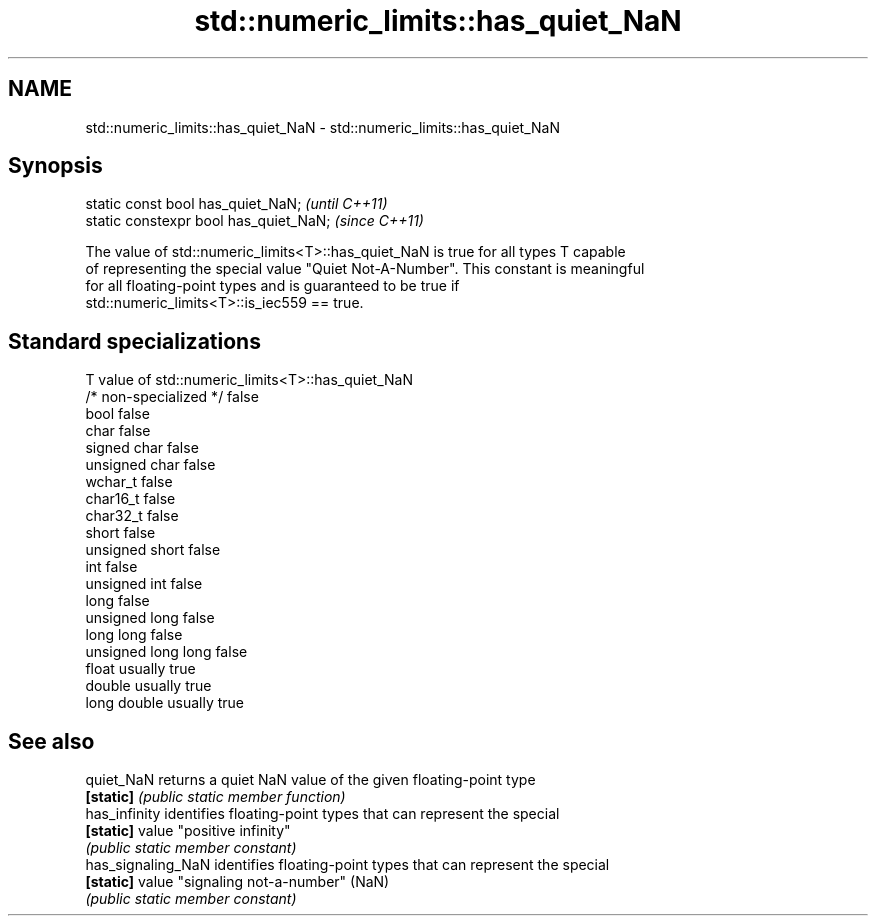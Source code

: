 .TH std::numeric_limits::has_quiet_NaN 3 "2018.03.28" "http://cppreference.com" "C++ Standard Libary"
.SH NAME
std::numeric_limits::has_quiet_NaN \- std::numeric_limits::has_quiet_NaN

.SH Synopsis
   static const bool has_quiet_NaN;      \fI(until C++11)\fP
   static constexpr bool has_quiet_NaN;  \fI(since C++11)\fP

   The value of std::numeric_limits<T>::has_quiet_NaN is true for all types T capable
   of representing the special value "Quiet Not-A-Number". This constant is meaningful
   for all floating-point types and is guaranteed to be true if
   std::numeric_limits<T>::is_iec559 == true.

.SH Standard specializations

   T                     value of std::numeric_limits<T>::has_quiet_NaN
   /* non-specialized */ false
   bool                  false
   char                  false
   signed char           false
   unsigned char         false
   wchar_t               false
   char16_t              false
   char32_t              false
   short                 false
   unsigned short        false
   int                   false
   unsigned int          false
   long                  false
   unsigned long         false
   long long             false
   unsigned long long    false
   float                 usually true
   double                usually true
   long double           usually true

.SH See also

   quiet_NaN         returns a quiet NaN value of the given floating-point type
   \fB[static]\fP          \fI(public static member function)\fP
   has_infinity      identifies floating-point types that can represent the special
   \fB[static]\fP          value "positive infinity"
                     \fI(public static member constant)\fP
   has_signaling_NaN identifies floating-point types that can represent the special
   \fB[static]\fP          value "signaling not-a-number" (NaN)
                     \fI(public static member constant)\fP
